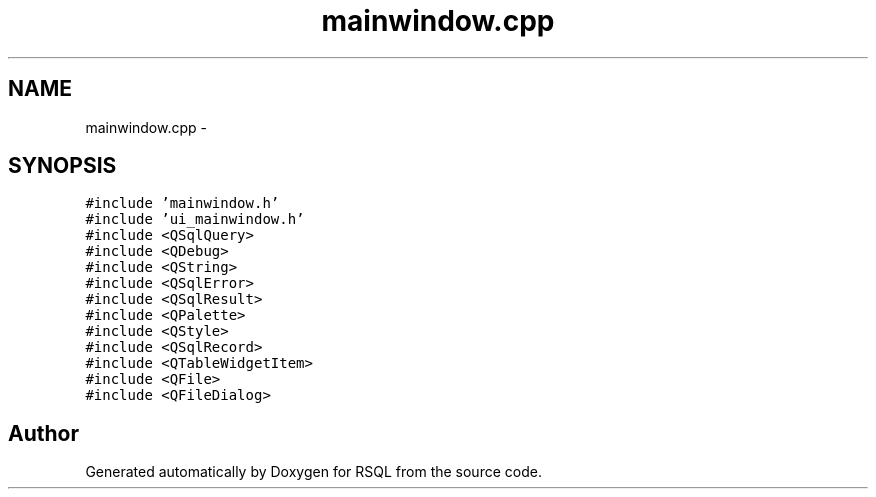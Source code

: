 .TH "mainwindow.cpp" 3 "Mon Mar 13 2017" "RSQL" \" -*- nroff -*-
.ad l
.nh
.SH NAME
mainwindow.cpp \- 
.SH SYNOPSIS
.br
.PP
\fC#include 'mainwindow\&.h'\fP
.br
\fC#include 'ui_mainwindow\&.h'\fP
.br
\fC#include <QSqlQuery>\fP
.br
\fC#include <QDebug>\fP
.br
\fC#include <QString>\fP
.br
\fC#include <QSqlError>\fP
.br
\fC#include <QSqlResult>\fP
.br
\fC#include <QPalette>\fP
.br
\fC#include <QStyle>\fP
.br
\fC#include <QSqlRecord>\fP
.br
\fC#include <QTableWidgetItem>\fP
.br
\fC#include <QFile>\fP
.br
\fC#include <QFileDialog>\fP
.br

.SH "Author"
.PP 
Generated automatically by Doxygen for RSQL from the source code\&.
